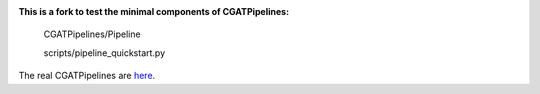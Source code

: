 .. image:: https://travis-ci.org/AntonioJBT/CGATPipeline_core.svg?branch=master
    :target: https://travis-ci.org/AntonioJBT/CGATPipeline_core

**This is a fork to test the minimal components of CGATPipelines:**

    CGATPipelines/Pipeline
    
    scripts/pipeline_quickstart.py
    
The real CGATPipelines are here_.

.. _here: https://github.com/CGATOxford/CGATPipelines

